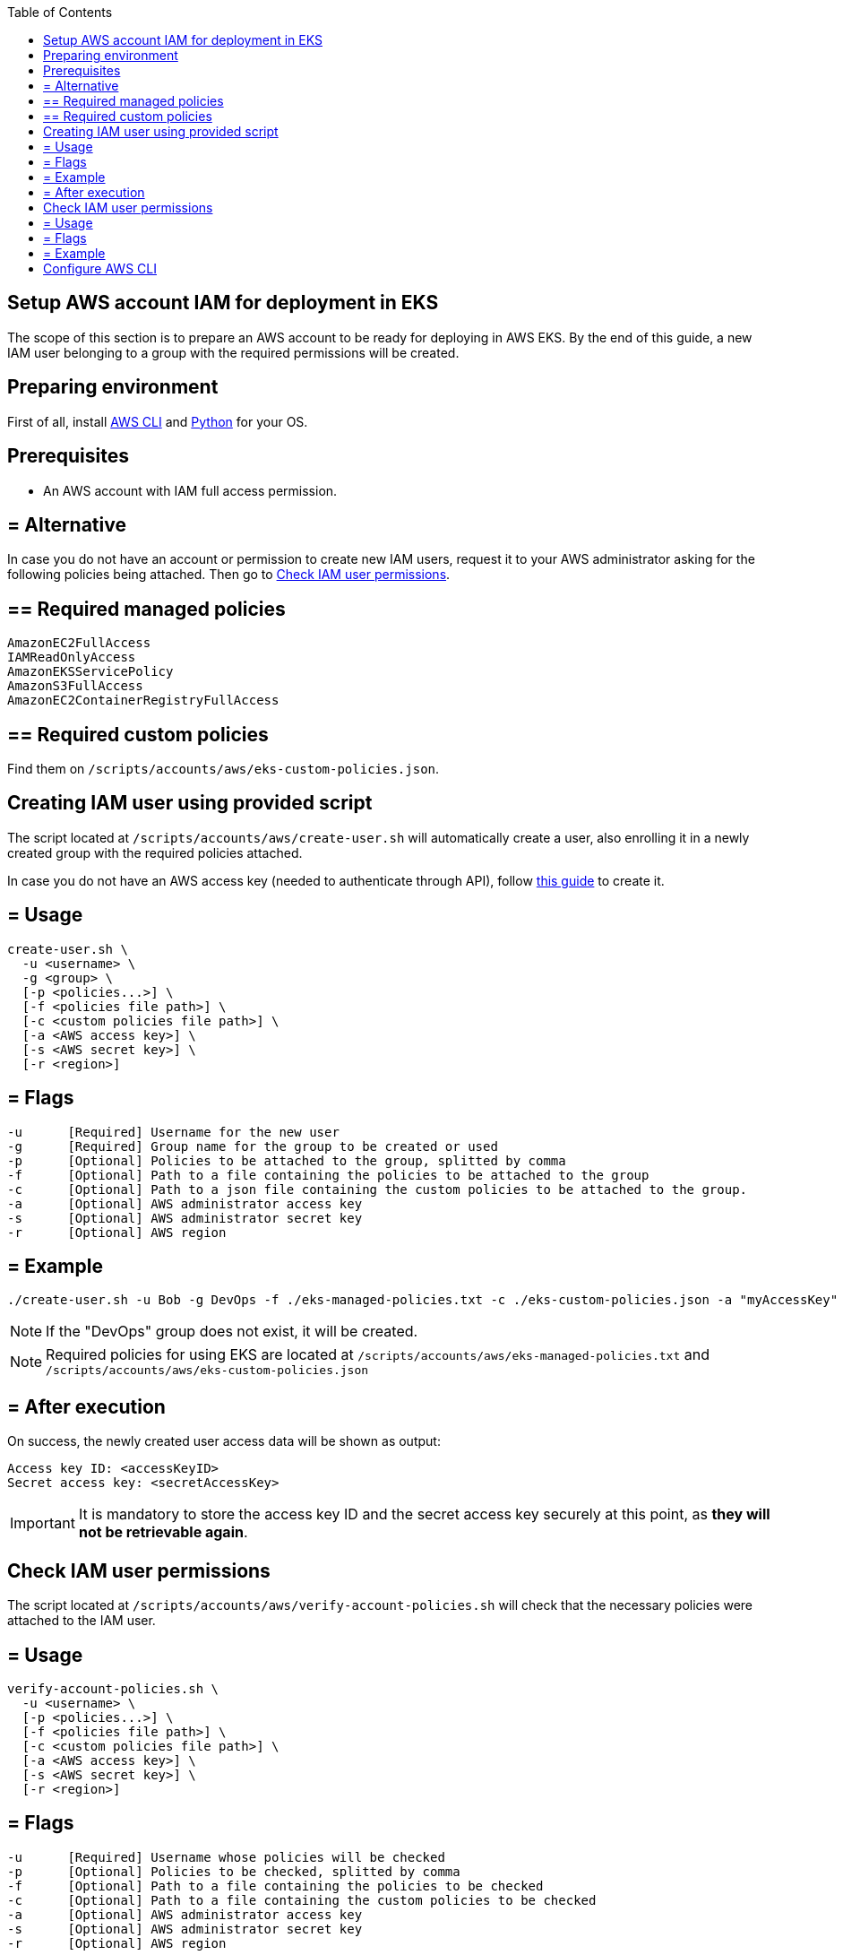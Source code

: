 :toc: macro
toc::[]
:idprefix:
:idseparator: -
== Setup AWS account IAM for deployment in EKS
The scope of this section is to prepare an AWS account to be ready for deploying in AWS EKS. By the end of this guide, a new IAM user belonging to a group with the required permissions will be created.

==  Preparing environment
First of all, install https://docs.aws.amazon.com/cli/latest/userguide/getting-started-install.html[AWS CLI] and https://www.python.org/downloads/[Python] for your OS.

==  Prerequisites

* An AWS account with IAM full access permission.

== = Alternative

In case you do not have an account or permission to create new IAM users, request it to your AWS administrator asking for the following policies being attached. Then go to <<check-iam-user-permissions>>.

== ==  Required managed policies
```
AmazonEC2FullAccess
IAMReadOnlyAccess
AmazonEKSServicePolicy
AmazonS3FullAccess
AmazonEC2ContainerRegistryFullAccess
```

== ==  Required custom policies

Find them on `/scripts/accounts/aws/eks-custom-policies.json`.

==  Creating IAM user using provided script

The script located at `/scripts/accounts/aws/create-user.sh` will automatically create a user, also enrolling it in a newly created group with the required policies attached.

In case you do not have an AWS access key (needed to authenticate through API), follow https://docs.aws.amazon.com/IAM/latest/UserGuide/id_credentials_access-keys.html#Using_CreateAccessKey[this guide] to create it.

== = Usage
```
create-user.sh \
  -u <username> \
  -g <group> \
  [-p <policies...>] \
  [-f <policies file path>] \
  [-c <custom policies file path>] \
  [-a <AWS access key>] \
  [-s <AWS secret key>] \
  [-r <region>] 
```

== = Flags
```
-u      [Required] Username for the new user
-g      [Required] Group name for the group to be created or used
-p      [Optional] Policies to be attached to the group, splitted by comma
-f      [Optional] Path to a file containing the policies to be attached to the group
-c      [Optional] Path to a json file containing the custom policies to be attached to the group.
-a      [Optional] AWS administrator access key
-s      [Optional] AWS administrator secret key
-r      [Optional] AWS region
```

== = Example
```
./create-user.sh -u Bob -g DevOps -f ./eks-managed-policies.txt -c ./eks-custom-policies.json -a "myAccessKey" -s "mySecretKey" -r eu-west-1
```
NOTE: If the "DevOps" group does not exist, it will be created.

NOTE: Required policies for using EKS are located at `/scripts/accounts/aws/eks-managed-policies.txt` and `/scripts/accounts/aws/eks-custom-policies.json`

== = After execution
On success, the newly created user access data will be shown as output:
```
Access key ID: <accessKeyID>
Secret access key: <secretAccessKey>
```

IMPORTANT: It is mandatory to store the access key ID and the secret access key securely at this point, as *they will not be retrievable again*.

==  Check IAM user permissions

The script located at `/scripts/accounts/aws/verify-account-policies.sh` will check that the necessary policies were attached to the IAM user.

== = Usage
```
verify-account-policies.sh \
  -u <username> \
  [-p <policies...>] \
  [-f <policies file path>] \
  [-c <custom policies file path>] \
  [-a <AWS access key>] \
  [-s <AWS secret key>] \
  [-r <region>] 
```

== = Flags
```
-u      [Required] Username whose policies will be checked
-p      [Optional] Policies to be checked, splitted by comma
-f      [Optional] Path to a file containing the policies to be checked
-c      [Optional] Path to a file containing the custom policies to be checked
-a      [Optional] AWS administrator access key
-s      [Optional] AWS administrator secret key
-r      [Optional] AWS region
```
NOTE: At least one policies flag (`-p`, `-f` or `-c`) is required.

== = Example
```
./verify-account-policies.sh -u Bob -f ./eks-managed-policies.txt -c ./eks-custom-policies.json -a "myAccessKey" -s "mySecretKey" -r eu-west-1
```
After execution, provided policies will be shown preceded by an `OK` or `FAILED` depending on the attachment status.

NOTE: Required policies for using EKS are located at `/scripts/accounts/aws/eks-managed-policies.txt` and `/scripts/accounts/aws/eks-custom-policies.json`

==  Configure AWS CLI [[configure-cli]]
Once you have been provided with an IAM user with the required policies attached, setup the AWS CLI using the following command:
```
aws configure
```
Fill the prompted fields with your data:
```
AWS Access Key ID [None]: <accessKeyID>
AWS Secret Access Key [None]: <secretAccessKey>
Default region name [None]: eu-west-1
Default output format [None]: json
```
Now you have AWS CLI ready to use.
